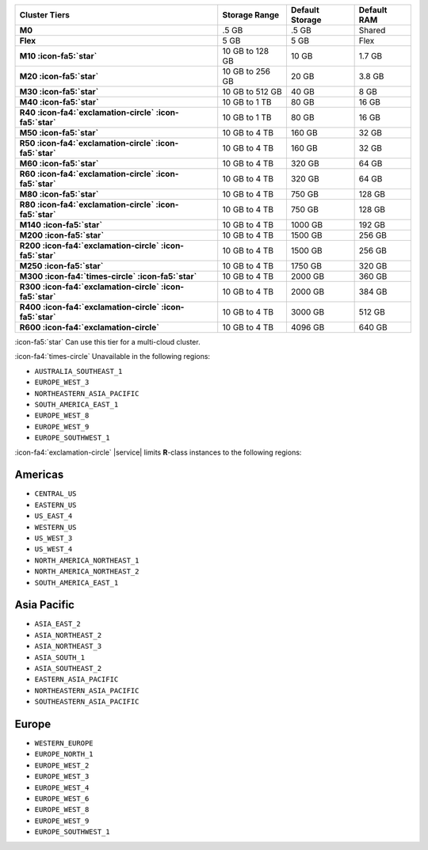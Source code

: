 .. list-table::
   :header-rows: 1
   :stub-columns: 1

   * - Cluster Tiers
     - Storage Range 
     - Default Storage
     - Default RAM

   * - M0
     - .5 GB
     - .5 GB
     - Shared

   * - Flex
     - 5 GB
     - 5 GB
     - Flex

   * - M10 :icon-fa5:`star`
     - 10 GB to 128 GB
     - 10 GB
     - 1.7 GB

   * - M20 :icon-fa5:`star`
     - 10 GB to 256 GB
     - 20 GB
     - 3.8 GB

   * - M30 :icon-fa5:`star`
     - 10 GB to 512 GB
     - 40 GB
     - 8 GB

   * - M40 :icon-fa5:`star`
     - 10 GB to 1 TB
     - 80 GB
     - 16 GB

   * - R40 :icon-fa4:`exclamation-circle` :icon-fa5:`star`
     - 10 GB to 1 TB
     - 80 GB
     - 16 GB

   * - M50 :icon-fa5:`star`
     - 10 GB to 4 TB
     - 160 GB
     - 32 GB

   * - R50 :icon-fa4:`exclamation-circle` :icon-fa5:`star`
     - 10 GB to 4 TB
     - 160 GB
     - 32 GB

   * - M60 :icon-fa5:`star`
     - 10 GB to 4 TB
     - 320 GB
     - 64 GB

   * - R60 :icon-fa4:`exclamation-circle` :icon-fa5:`star`
     - 10 GB to 4 TB
     - 320 GB
     - 64 GB

   * - M80 :icon-fa5:`star`
     - 10 GB to 4 TB
     - 750 GB
     - 128 GB

   * - R80 :icon-fa4:`exclamation-circle` :icon-fa5:`star`
     - 10 GB to 4 TB
     - 750 GB
     - 128 GB

   * - M140 :icon-fa5:`star`
     - 10 GB to 4 TB
     - 1000 GB
     - 192 GB

   * - M200 :icon-fa5:`star`
     - 10 GB to 4 TB
     - 1500 GB
     - 256 GB

   * - R200 :icon-fa4:`exclamation-circle` :icon-fa5:`star`
     - 10 GB to 4 TB
     - 1500 GB
     - 256 GB

   * - M250 :icon-fa5:`star`
     - 10 GB to 4 TB
     - 1750 GB
     - 320 GB

   * - M300 :icon-fa4:`times-circle` :icon-fa5:`star`
     - 10 GB to 4 TB
     - 2000 GB
     - 360 GB

   * - R300 :icon-fa4:`exclamation-circle` :icon-fa5:`star`
     - 10 GB to 4 TB
     - 2000 GB
     - 384 GB

   * - R400 :icon-fa4:`exclamation-circle` :icon-fa5:`star`
     - 10 GB to 4 TB
     - 3000 GB
     - 512 GB

   * - R600 :icon-fa4:`exclamation-circle`
     - 10 GB to 4 TB
     - 4096 GB
     - 640 GB

:icon-fa5:`star` Can use this tier for a multi-cloud cluster.

:icon-fa4:`times-circle` Unavailable in the following regions:

- ``AUSTRALIA_SOUTHEAST_1``
- ``EUROPE_WEST_3``
- ``NORTHEASTERN_ASIA_PACIFIC``
- ``SOUTH_AMERICA_EAST_1``
- ``EUROPE_WEST_8``
- ``EUROPE_WEST_9``
- ``EUROPE_SOUTHWEST_1``

:icon-fa4:`exclamation-circle` |service| limits **R**-class instances 
to the following regions:

Americas
~~~~~~~~

- ``CENTRAL_US``
- ``EASTERN_US``
- ``US_EAST_4``
- ``WESTERN_US``
- ``US_WEST_3``
- ``US_WEST_4``
- ``NORTH_AMERICA_NORTHEAST_1``
- ``NORTH_AMERICA_NORTHEAST_2``
- ``SOUTH_AMERICA_EAST_1``

Asia Pacific
~~~~~~~~~~~~

- ``ASIA_EAST_2``
- ``ASIA_NORTHEAST_2``
- ``ASIA_NORTHEAST_3``
- ``ASIA_SOUTH_1``
- ``ASIA_SOUTHEAST_2``
- ``EASTERN_ASIA_PACIFIC``
- ``NORTHEASTERN_ASIA_PACIFIC``
- ``SOUTHEASTERN_ASIA_PACIFIC``

Europe
~~~~~~

- ``WESTERN_EUROPE``
- ``EUROPE_NORTH_1``
- ``EUROPE_WEST_2``
- ``EUROPE_WEST_3``
- ``EUROPE_WEST_4``
- ``EUROPE_WEST_6``
- ``EUROPE_WEST_8``
- ``EUROPE_WEST_9``
- ``EUROPE_SOUTHWEST_1``
